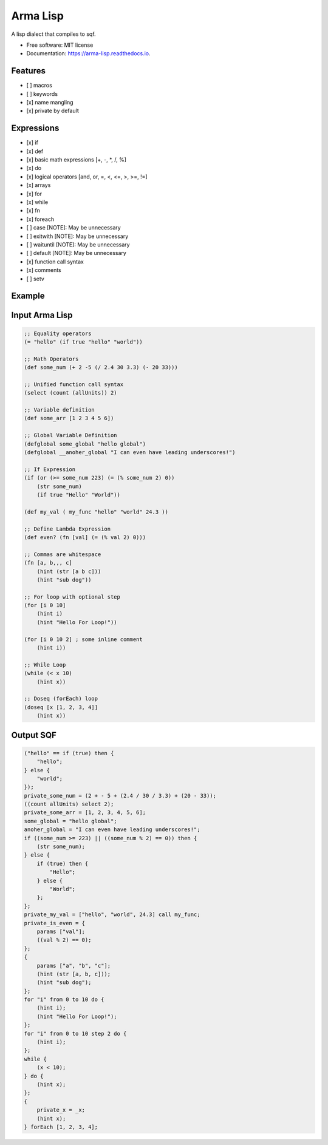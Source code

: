 =========
Arma Lisp
=========


.. image:: https://img.shields.io/pypi/v/arma_lisp.svg
        :target: https://pypi.python.org/pypi/arma_lisp

.. image:: https://img.shields.io/travis/sjcasey21/arma_lisp.svg
        :target: https://travis-ci.org/sjcasey21/arma_lisp

.. image:: https://readthedocs.org/projects/arma-lisp/badge/?version=latest
        :target: https://arma-lisp.readthedocs.io/en/latest/?badge=latest
        :alt: Documentation Status




A lisp dialect that compiles to sqf.


* Free software: MIT license
* Documentation: https://arma-lisp.readthedocs.io.


Features
--------

- [ ] macros
- [ ] keywords
- [x] name mangling
- [x] private by default

Expressions
-------

- [x] if
- [x] def
- [x] basic math expressions [+, -, *, /, %]
- [x] do
- [x] logical operators [and, or, =, <, <=, >, >=, !=]
- [x] arrays
- [x] for
- [x] while
- [x] fn
- [x] foreach
- [ ] case      [NOTE]: May be unnecessary
- [ ] exitwith  [NOTE]: May be unnecessary
- [ ] waituntil [NOTE]: May be unnecessary
- [ ] default   [NOTE]: May be unnecessary
- [x] function call syntax
- [x] comments
- [ ] setv

Example
-------

Input Arma Lisp
---------

.. code-block:: lisp

   ;; Equality operators
   (= "hello" (if true "hello" "world"))

   ;; Math Operators
   (def some_num (+ 2 -5 (/ 2.4 30 3.3) (- 20 33)))

   ;; Unified function call syntax
   (select (count (allUnits)) 2)

   ;; Variable definition
   (def some_arr [1 2 3 4 5 6])

   ;; Global Variable Definition
   (defglobal some_global "hello global")
   (defglobal __anoher_global "I can even have leading underscores!")

   ;; If Expression
   (if (or (>= some_num 223) (= (% some_num 2) 0))
       (str some_num)
       (if true "Hello" "World"))

   (def my_val ( my_func "hello" "world" 24.3 ))

   ;; Define Lambda Expression
   (def even? (fn [val] (= (% val 2) 0)))

   ;; Commas are whitespace
   (fn [a, b,,, c]
       (hint (str [a b c]))
       (hint "sub dog"))

   ;; For loop with optional step
   (for [i 0 10]
       (hint i)
       (hint "Hello For Loop!"))

   (for [i 0 10 2] ; some inline comment
       (hint i))

   ;; While Loop
   (while (< x 10)
       (hint x))

   ;; Doseq (forEach) loop
   (doseq [x [1, 2, 3, 4]]
       (hint x))

Output SQF
---------

.. code-block:: sqf

  ("hello" == if (true) then {
      "hello";
  } else {
      "world";
  });
  private_some_num = (2 + - 5 + (2.4 / 30 / 3.3) + (20 - 33));
  ((count allUnits) select 2);
  private_some_arr = [1, 2, 3, 4, 5, 6];
  some_global = "hello global";
  anoher_global = "I can even have leading underscores!";
  if ((some_num >= 223) || ((some_num % 2) == 0)) then {
      (str some_num);
  } else {
      if (true) then {
          "Hello";
      } else {
          "World";
      };
  };
  private_my_val = ["hello", "world", 24.3] call my_func;
  private_is_even = {
      params ["val"];
      ((val % 2) == 0);
  };
  {
      params ["a", "b", "c"];
      (hint (str [a, b, c]));
      (hint "sub dog");
  };
  for "i" from 0 to 10 do {
      (hint i);
      (hint "Hello For Loop!");
  };
  for "i" from 0 to 10 step 2 do {
      (hint i);
  };
  while {
      (x < 10);
  } do {
      (hint x);
  };
  {
      private_x = _x;
      (hint x);
  } forEach [1, 2, 3, 4];
